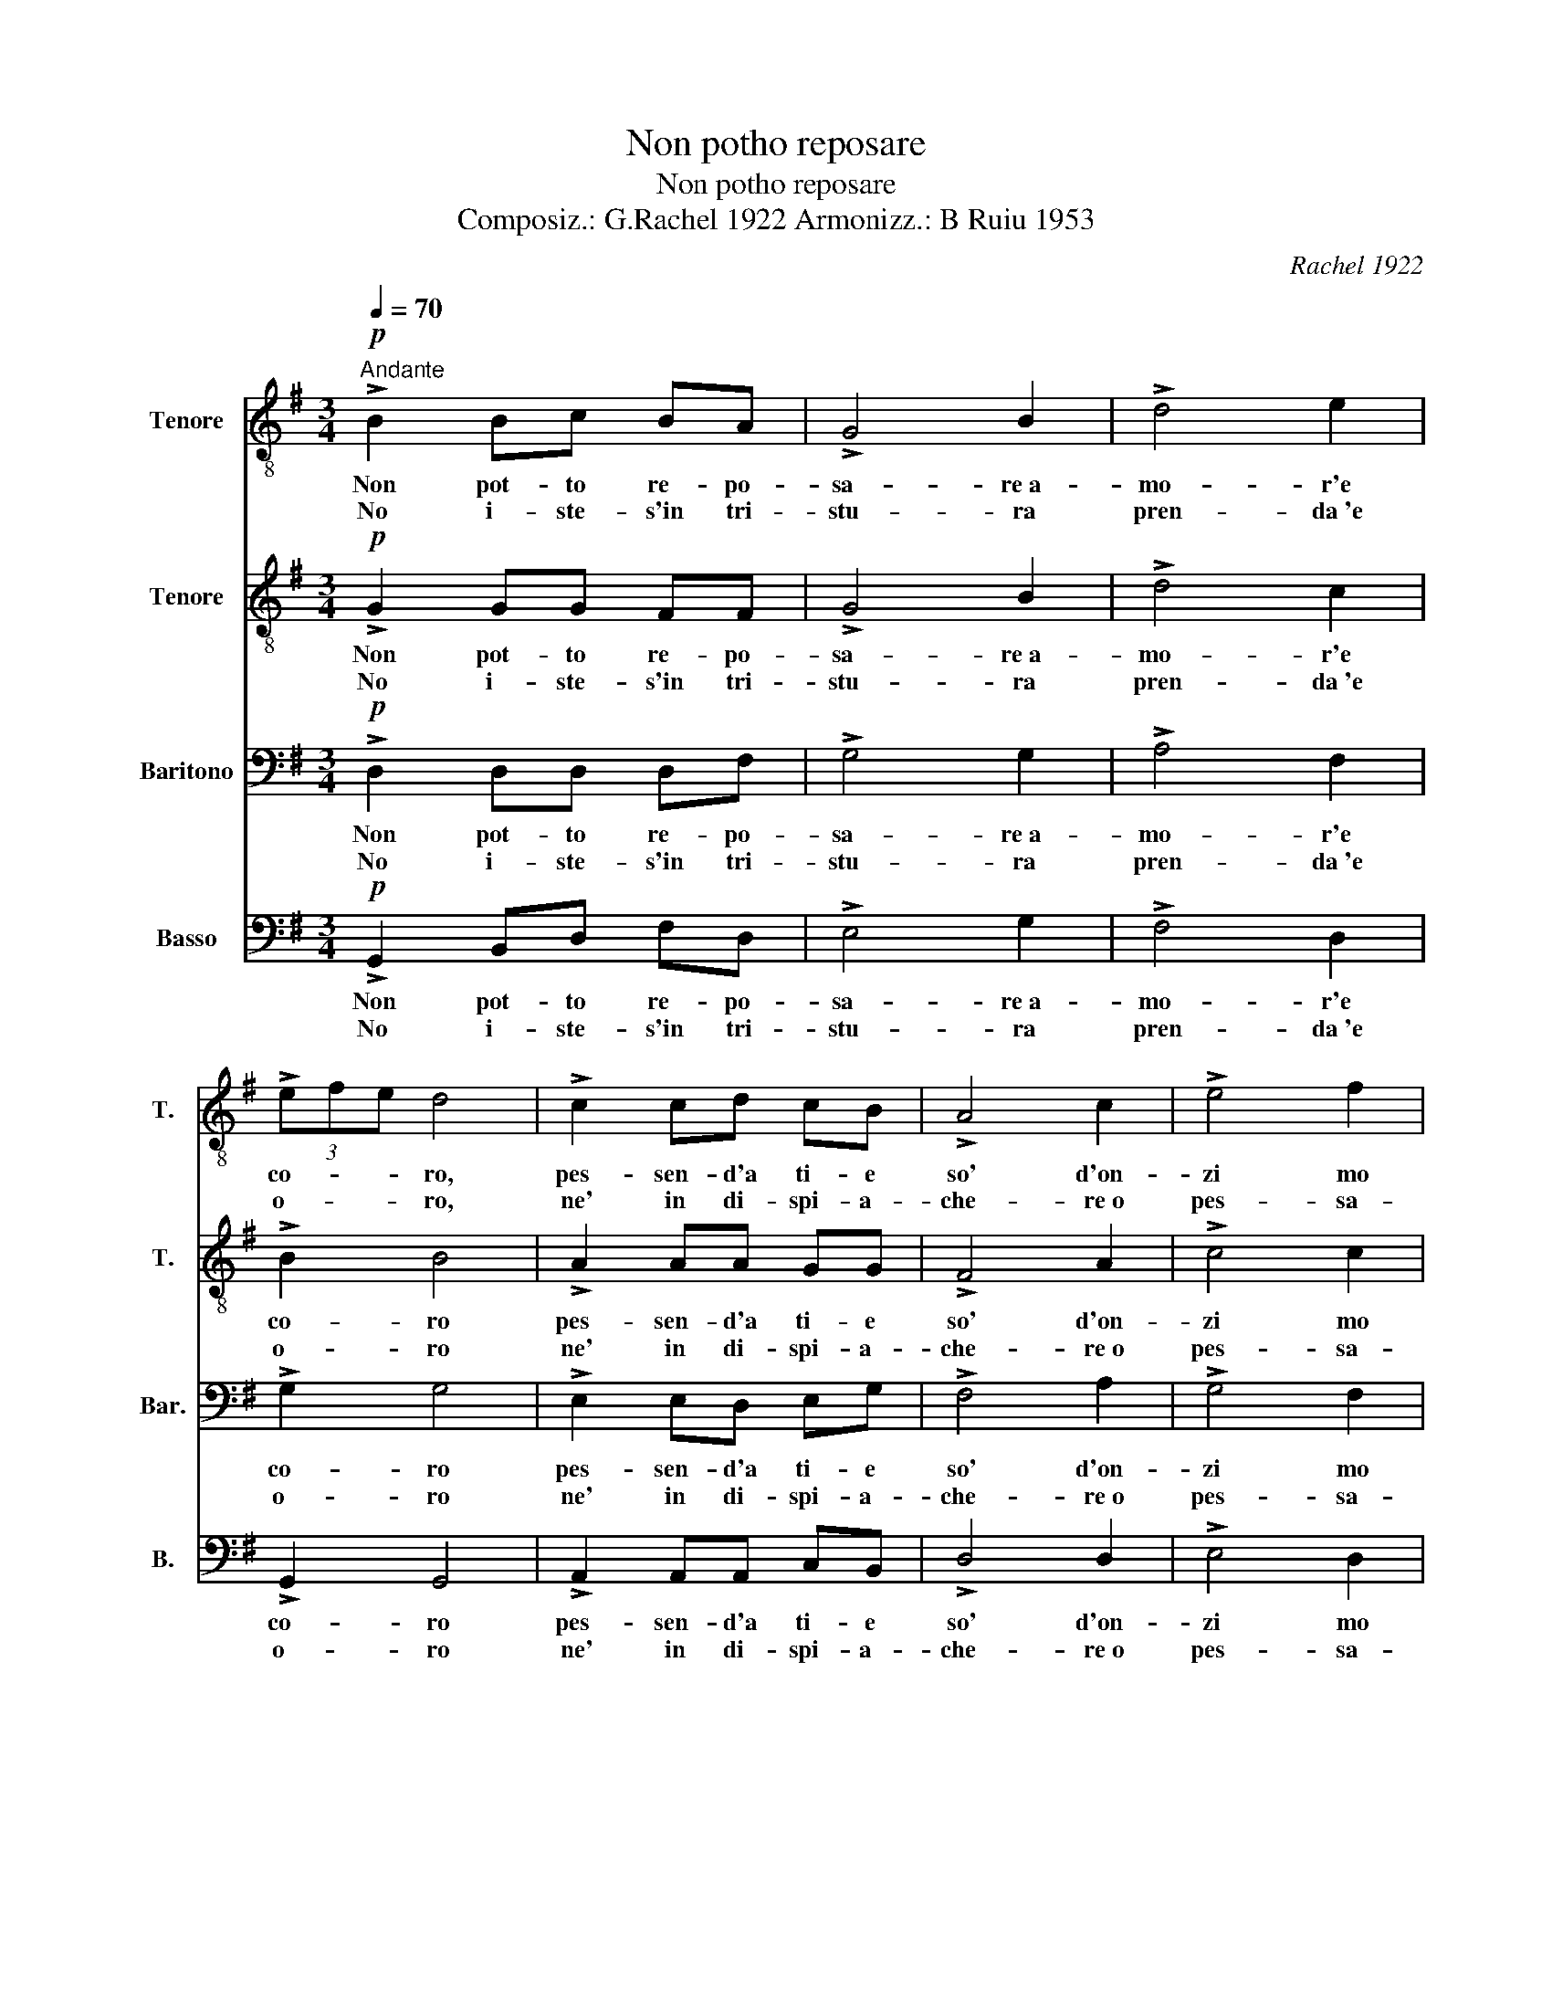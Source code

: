 X:1
T:Non potho reposare
T:Non potho reposare
T:Composiz.: G.Rachel 1922 Armonizz.: B Ruiu 1953
C:Rachel 1922
Z:Armonizz: B. Ruiu 1953
%%score 1 2 3 4
L:1/8
Q:1/4=70
M:3/4
K:G
V:1 treble-8 nm="Tenore" snm="T."
V:2 treble-8 nm="Tenore" snm="T."
V:3 bass nm="Baritono" snm="Bar."
V:4 bass nm="Basso" snm="B."
V:1
"^Andante"!p! !>!B2 Bc BA | !>!G4 B2 | !>!d4 e2 | (3!>!efe d4 | !>!c2 cd cB | !>!A4 c2 | !>!e4 f2 | %7
w: Non pot- to re- po-|sa- re~a-|mo- r'e|co- * * ro,|pes- sen- d'a ti- e|so' d'on-|zi mo|
w: No i- ste- s'in tri-|stu- ra|pren- da~'e|o- * * ro,|ne' in di- spi- a-|che- re~o|pes- sa-|
 (3!>!efe d4 :| !>!g2 gg gg | !>!g2 !>!f4 | !>!f2 e3 f | %11
w: men- * * tu.|T'as- si- cu- ro ch'a|ti- e|so- lu- *|
w: men- * * tu.||||
"^Amore meu, prenda d'istimare,\ns'affettu meu a tie solu est dadu.\nS'are juttu sas alas a bolare\nmilli vortas a s'ora ippo volau.\nPro venner nessi pro ti saludare\ns'attera cosa nono a t'abbisare." !>!e2 d2 z2 | %12
w: bra- mo|
w: |
!p! !>!d2 de de | !>!f4 e2 | !>!d4 c2 | (3!>!cdc B4 :| %16
w: ca t'a- mo for- te|t'a- mo,|t'a- mo|t'a- * * mo.|
w: ||||
V:2
!p! !>!G2 GG FF | !>!G4 B2 | !>!d4 c2 | !>!B2 B4 | !>!A2 AA GG | !>!F4 A2 | !>!c4 c2 | !>!B2 B4 :| %8
w: Non pot- to re- po-|sa- re~a-|mo- r'e|co- ro|pes- sen- d'a ti- e|so' d'on-|zi mo|men- tu|
w: No i- ste- s'in tri-|stu- ra|pren- da~'e|o- ro|ne' in di- spi- a-|che- re~o|pes- sa-|men- tu|
 !>!e2 e^d ee | !>!=d2 !>!d4 | !>!c2 c4 | !>!B2 B2 z2 |!p! !>!B2 Bc Bc | !>!d4 c2 | !>!B4 A2 | %15
w: T'as- si- cu- ro ch'a|ti- e|so- lu|bra- mo|ca t'a- mo for- te|t'a- mo,|t'a- mo|
w: |||||||
 (3!>!ABA G4 :| %16
w: t'a- * * mo.|
w: |
V:3
!p! !>!D,2 D,D, D,F, | !>!G,4 G,2 | !>!A,4 F,2 | !>!G,2 G,4 | !>!E,2 E,D, E,G, | !>!F,4 A,2 | %6
w: Non pot- to re- po-|sa- re~a-|mo- r'e|co- ro|pes- sen- d'a ti- e|so' d'on-|
w: No i- ste- s'in tri-|stu- ra|pren- da~'e|o- ro|ne' in di- spi- a-|che- re~o|
 !>!G,4 F,2 | !>!G,2 G,4 :| !>!B,2 G,G, A,A, | !>!B,2 !>!B,4 | !>!G,2 G,4 | !>!G,2 G,2 z2 | %12
w: zi mo|men- tu|T'as- si- cu- ro ch'a|ti- e|so- lu|bra- mo|
w: pes- sa-|men- tu|||||
!p! !>!G,2 G,G, F,F, | !>!B,4 G,2 | !>!F,4 F,2 | !>!D,2 D,4 :| %16
w: ca t'a- mo for- te|t'a- mo,|t'a- mo|t'a- *|
w: ||||
V:4
!p! !>!G,,2 B,,D, F,D, | !>!E,4 G,2 | !>!F,4 D,2 | !>!G,,2 G,,4 | !>!A,,2 A,,A,, C,B,, | %5
w: Non pot- to re- po-|sa- re~a-|mo- r'e|co- ro|pes- sen- d'a ti- e|
w: No i- ste- s'in tri-|stu- ra|pren- da~'e|o- ro|ne' in di- spi- a-|
 !>!D,4 D,2 | !>!E,4 D,2 | !>!G,,2 G,,4 :| !>!G,F, E,^D, E,C, | !>!B,,2 !>!B,,4 | !>!C,2 C,4 | %11
w: so' d'on-|zi mo|men- tu|T'as- si- cu- ro ch'a ti-|e so-|lu bra-|
w: che- re~o|pes- sa-|men- tu||||
 !>!G,,2 G,,2 z2 |!p! !>!G,,2 B,,C, D,C, | !>!B,,4 C,2 | !>!D,4 D,2 | !>!G,,2 G,,4 :| %16
w: mo *|ca t'a- mo for- te|t'a- mo,|t'a- mo|t'a- *|
w: |||||

